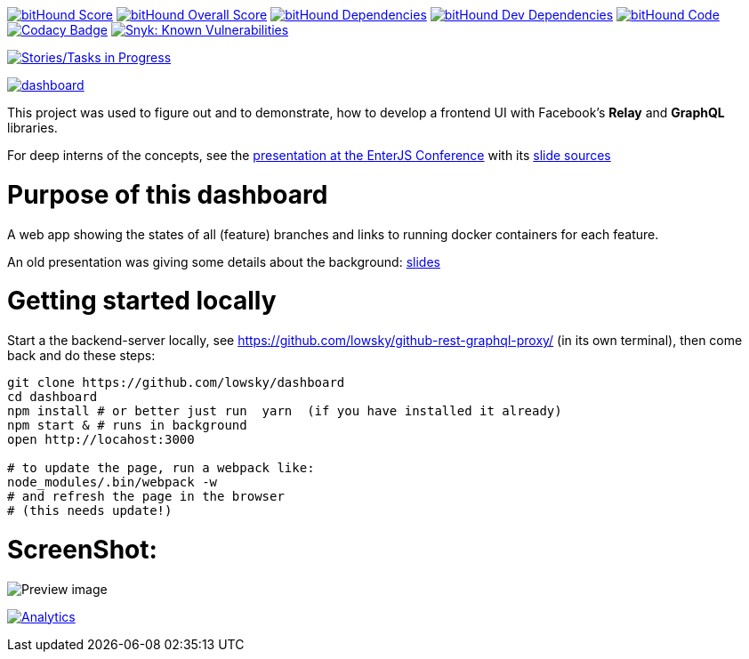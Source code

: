 image:https://www.bithound.io/github/lowsky/dashboard/badges/score.svg[bitHound Score,link=https://www.bithound.io/github/lowsky/dashboard]
image:https://www.bithound.io/github/lowsky/dashboard/badges/score.svg[bitHound Overall Score,link=https://www.bithound.io/github/lowsky/dashboard]
image:https://www.bithound.io/github/lowsky/dashboard/badges/dependencies.svg[bitHound Dependencies,link=https://www.bithound.io/github/lowsky/dashboard/master/dependencies/npm]
image:https://www.bithound.io/github/lowsky/dashboard/badges/devDependencies.svg[bitHound Dev Dependencies,link=https://www.bithound.io/github/lowsky/dashboard/master/dependencies/npm]
image:https://www.bithound.io/github/lowsky/dashboard/badges/code.svg[bitHound Code,link=https://www.bithound.io/github/lowsky/dashboard]
image:https://www.codacy.com/project/badge/5f6f0a485bfe4afab427fdba4eae3ac2[Codacy Badge,link=https://www.codacy.com/app/skylab71/dashboard]
image:https://snyk.io/test/github/lowsky/dashboard/badge.svg[Snyk: Known Vulnerabilities,link=
https://snyk.io/test/github/lowsky/dashboard]

image:https://badge.waffle.io/lowsky/dashboard.png?label=in%20progress&title=in-progress[Stories/Tasks in Progress,link=https://waffle.io/lowsky/dashboard]

image:https://badges.greenkeeper.io/lowsky/dashboard.svg[link="https://greenkeeper.io/"]

This project was used to figure out and to demonstrate, how to develop a frontend UI with Facebook's *Relay* and *GraphQL* libraries.

For deep interns of the concepts, see the link:https://lowsky.github.io/deck-graphql-relay-talk[presentation at the EnterJS Conference] with its link:https://www.github.com/lowsky/deck-graphql-relay-talk[slide sources]

= Purpose of this dashboard

A web app showing the states of all (feature) branches and links to running docker containers for each feature.

An old presentation was giving some details about the background: link:https://github.com/lowsky/dockerMeetupSlides[slides]

= Getting started locally
Start a the backend-server locally, see https://github.com/lowsky/github-rest-graphql-proxy/ (in its own terminal),
then come back and do these steps:
```
git clone https://github.com/lowsky/dashboard
cd dashboard
npm install # or better just run  yarn  (if you have installed it already)
npm start & # runs in background
open http://locahost:3000

# to update the page, run a webpack like:
node_modules/.bin/webpack -w
# and refresh the page in the browser
# (this needs update!)

```

= ScreenShot:

image:DashboardDemo.png[Preview image]

image:https://ga-beacon.appspot.com/UA-72383363-1/lowsky/dashboard/README.md[Analytics,link=https://github.com/lowsky/dashboard/blob/master/README.md]

